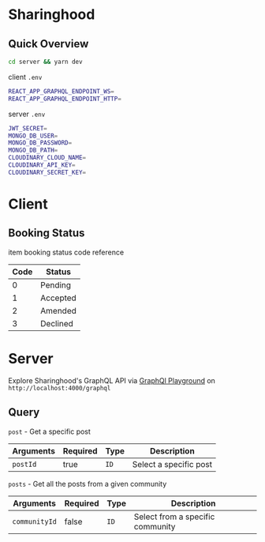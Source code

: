 * Sharinghood
** Quick Overview
   #+begin_src bash
   cd server && yarn dev
   #+end_src
   client ~.env~
   #+begin_src bash
   REACT_APP_GRAPHQL_ENDPOINT_WS=
   REACT_APP_GRAPHQL_ENDPOINT_HTTP=
   #+end_src
   server ~.env~
   #+begin_src bash
   JWT_SECRET=
   MONGO_DB_USER=
   MONGO_DB_PASSWORD=
   MONGO_DB_PATH=
   CLOUDINARY_CLOUD_NAME=
   CLOUDINARY_API_KEY=
   CLOUDINARY_SECRET_KEY=
   #+end_src

* Client
** Booking Status
   item booking status code reference 
   | Code | Status   |
   |------+----------|
   |    0 | Pending  |
   |    1 | Accepted |
   |    2 | Amended  |
   |    3 | Declined |
  
* Server
   Explore Sharinghood's GraphQL API via [[https://www.apollographql.com/docs/apollo-server/getting-started/#step-8-execute-your-first-query][GraphQl Playground]] on ~http://localhost:4000/graphql~
** Query
    ~post~ - Get a specific post
    | Arguments | Required | Type | Description            |
    |-----------+----------+------+------------------------|
    | ~postId~  | true     | ~ID~ | Select a specific post |

    ~posts~ - Get all the posts from a given community
    | Arguments     | Required | Type | Description                      |
    |---------------+----------+------+----------------------------------|
    | ~communityId~ | false    | ~ID~ | Select from a specific community |
